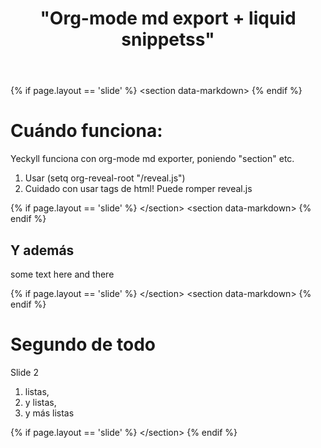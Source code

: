 #+Title: "Org-mode md export + liquid snippetss"
#+STARTUP: showall expand
#+options: toc:nil

#+begin_src yaml :exports results :results value html
---
layout: slide
title:  "Programación en R"
transition: convex
theme: night
---
#+end_src
#+results:


{% if page.layout == 'slide' %} 
<section data-markdown>
{% endif %}

* Cuándo funciona:

Yeckyll funciona con org-mode md exporter, poniendo "section" etc.
1. Usar (setq org-reveal-root "/reveal.js")
2. Cuidado con usar tags de html! Puede romper reveal.js

{% if page.layout == 'slide' %} 
</section>
<section data-markdown>
{% endif %}

** Y además
some text here and there

{% if page.layout == 'slide' %} 
</section>
<section data-markdown>
{% endif %}

* Segundo de todo

Slide 2

1. listas,
2. y listas,
3. y más listas

{% if page.layout == 'slide' %} 
</section>
{% endif %}
